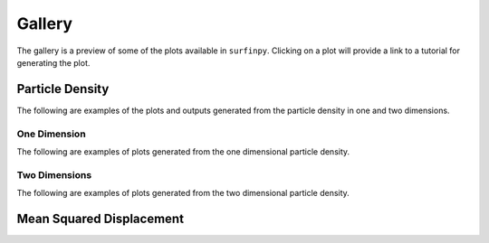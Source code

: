 Gallery
=======

The gallery is a preview of some of the plots available in ``surfinpy``. Clicking on a plot will provide a link to a tutorial 
for generating the plot. 

Particle Density
----------------

The following are examples of the plots and outputs generated from the particle density in one and two dimensions.

One Dimension
~~~~~~~~~~~~~

The following are examples of plots generated from the one dimensional particle density. 

.. image:: Figures/Gallery/1D_Water.png
    :height: 300px
    :align: center
    :target: tutorial_2.html

.. image:: Figures/Gallery/1D_Particle_Density.png
    :height: 300px
    :align: center
    :target: tutorial_2.html

.. image:: Figures/Gallery/1D_Charge_Density.png
    :height: 300px
    :align: center
    :target: tutorial_2.html

.. image:: Figures/Gallery/Electrostatic_Potential.png
    :height: 300px
    :align: center
    :target: tutorial_2.html



Two Dimensions
~~~~~~~~~~~~~~

The following are examples of plots generated from the two dimensional particle density.

.. image:: Figures/Gallery/2D_Particle_Density.png
    :height: 300px
    :align: center
    :target: tutorial_2.html

.. image:: Figures/Gallery/2D_Charge_Density.png
    :height: 300px
    :align: center
    :target: tutorial_2.html

Mean Squared Displacement
-------------------------

.. image:: Figures/Gallery/Smooth_MSD.png
    :height: 300px
    :align: center
    :target: tutorial_3.html
